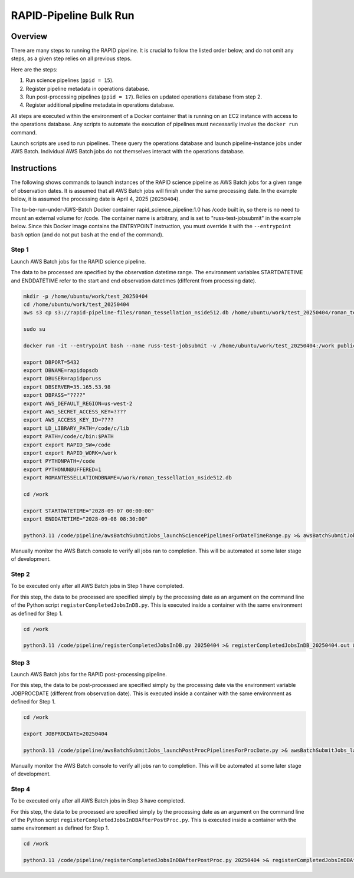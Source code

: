 RAPID-Pipeline Bulk Run
####################################################

Overview
************************************

There are many steps to running the RAPID pipeline.
It is crucial to follow the listed order below, and do not omit
any steps, as a given step relies on all previous steps.

Here are the steps:

1. Run science pipelines (``ppid = 15``).

2. Register pipeline metadata in operations database.

3. Run post-processing pipelines (``ppid = 17``).
   Relies on updated operations database from step 2.

4. Register additional pipeline metadata in operations database.

All steps are executed within the environment of a Docker container
that is running on an EC2 instance with access to the operations database.
Any scripts to automate the execution of pipelines must
necessarily involve the ``docker run`` command.

Launch scripts are used to run pipelines.
These query the operations database and launch pipeline-instance jobs under AWS Batch.
Individual AWS Batch jobs do not themselves interact with the operations database.


Instructions
********************************************

The following shows commands to launch instances of the RAPID science pipeline as AWS Batch jobs
for a given range of observation dates.  It is assumed that all AWS Batch jobs will finish under
the same processing date.  In the example below, it is assumed the processing date is April 4, 2025 (``20250404``).

The to-be-run-under-AWS-Batch Docker container rapid_science_pipeline:1.0 has /code built in,
so there is no need to mount an external volume for /code.
The container name is arbitrary, and is set to "russ-test-jobsubmit" in the example below.
Since this Docker image contains the ENTRYPOINT instruction, you must override it  with the ``--entrypoint bash`` option
(and do not put ``bash`` at the end of the command).


Step 1
=============

Launch AWS Batch jobs for the RAPID science pipeline.

The data to be processed are specified by the observation datetime range.
The environment variables STARTDATETIME and ENDDATETIME refer to the
start and end observation datetimes (different from processing date).

.. code-block::

   mkdir -p /home/ubuntu/work/test_20250404
   cd /home/ubuntu/work/test_20250404
   aws s3 cp s3://rapid-pipeline-files/roman_tessellation_nside512.db /home/ubuntu/work/test_20250404/roman_tessellation_nside512.db

   sudo su

   docker run -it --entrypoint bash --name russ-test-jobsubmit -v /home/ubuntu/work/test_20250404:/work public.ecr.aws/y9b1s7h8/rapid_science_pipeline:latest

   export DBPORT=5432
   export DBNAME=rapidopsdb
   export DBUSER=rapidporuss
   export DBSERVER=35.165.53.98
   export DBPASS="????"
   export AWS_DEFAULT_REGION=us-west-2
   export AWS_SECRET_ACCESS_KEY=????
   export AWS_ACCESS_KEY_ID=????
   export LD_LIBRARY_PATH=/code/c/lib
   export PATH=/code/c/bin:$PATH
   export export RAPID_SW=/code
   export export RAPID_WORK=/work
   export PYTHONPATH=/code
   export PYTHONUNBUFFERED=1
   export ROMANTESSELLATIONDBNAME=/work/roman_tessellation_nside512.db

   cd /work

   export STARTDATETIME="2028-09-07 00:00:00"
   export ENDDATETIME="2028-09-08 08:30:00"

   python3.11 /code/pipeline/awsBatchSubmitJobs_launchSciencePipelinesForDateTimeRange.py >& awsBatchSubmitJobs_launchSciencePipelinesForDateTimeRange.out &

Manually monitor the AWS Batch console to verify all jobs ran to completion.
This will be automated at some later stage of development.


Step 2
============

To be executed only after all AWS Batch jobs in Step 1 have completed.

For this step, the data to be processed are specified simply by the processing date
as an argument on the command line of the Python script ``registerCompletedJobsInDB.py``.
This is executed inside a container with the same environment as defined for Step 1.

.. code-block::

   cd /work

   python3.11 /code/pipeline/registerCompletedJobsInDB.py 20250404 >& registerCompletedJobsInDB_20250404.out &


Step 3
============

Launch AWS Batch jobs for the RAPID post-processing pipeline.

For this step, the data to be post-processed are specified simply by the processing date
via the environment variable JOBPROCDATE (different from observation date).
This is executed inside a container with the same environment as defined for Step 1.

.. code-block::

   cd /work

   export JOBPROCDATE=20250404

   python3.11 /code/pipeline/awsBatchSubmitJobs_launchPostProcPipelinesForProcDate.py >& awsBatchSubmitJobs_launchPostProcPipelinesForProcDate_20250404.out &

Manually monitor the AWS Batch console to verify all jobs ran to completion.
This will be automated at some later stage of development.


Step 4
============

To be executed only after all AWS Batch jobs in Step 3 have completed.

For this step, the data to be processed are specified simply by the processing date
as an argument on the command line of the Python script ``registerCompletedJobsInDBAfterPostProc.py``.
This is executed inside a container with the same environment as defined for Step 1.

.. code-block::

   cd /work

   python3.11 /code/pipeline/registerCompletedJobsInDBAfterPostProc.py 20250404 >& registerCompletedJobsInDBAfterPostProc_20250404.out &

